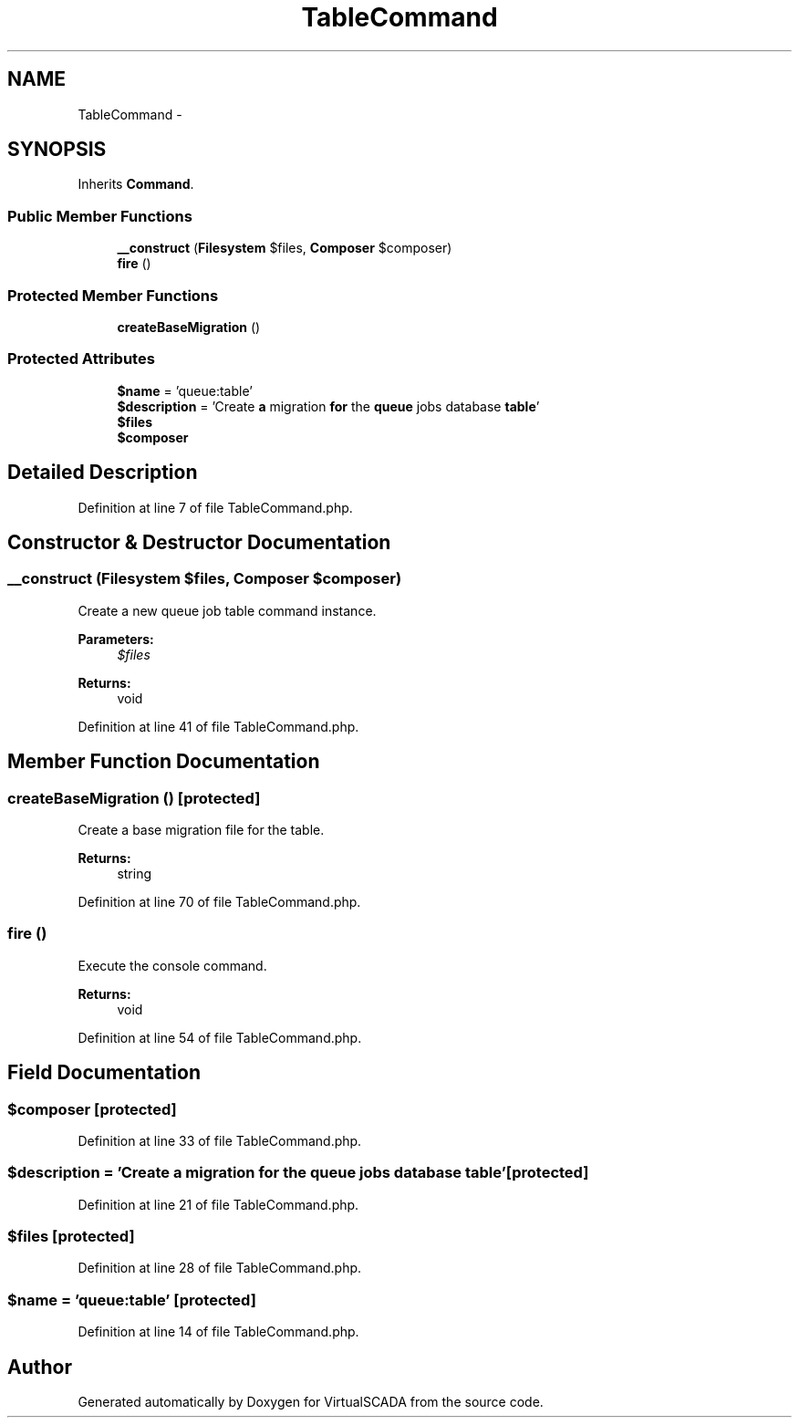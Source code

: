 .TH "TableCommand" 3 "Tue Apr 14 2015" "Version 1.0" "VirtualSCADA" \" -*- nroff -*-
.ad l
.nh
.SH NAME
TableCommand \- 
.SH SYNOPSIS
.br
.PP
.PP
Inherits \fBCommand\fP\&.
.SS "Public Member Functions"

.in +1c
.ti -1c
.RI "\fB__construct\fP (\fBFilesystem\fP $files, \fBComposer\fP $composer)"
.br
.ti -1c
.RI "\fBfire\fP ()"
.br
.in -1c
.SS "Protected Member Functions"

.in +1c
.ti -1c
.RI "\fBcreateBaseMigration\fP ()"
.br
.in -1c
.SS "Protected Attributes"

.in +1c
.ti -1c
.RI "\fB$name\fP = 'queue:table'"
.br
.ti -1c
.RI "\fB$description\fP = 'Create \fBa\fP migration \fBfor\fP the \fBqueue\fP jobs database \fBtable\fP'"
.br
.ti -1c
.RI "\fB$files\fP"
.br
.ti -1c
.RI "\fB$composer\fP"
.br
.in -1c
.SH "Detailed Description"
.PP 
Definition at line 7 of file TableCommand\&.php\&.
.SH "Constructor & Destructor Documentation"
.PP 
.SS "__construct (\fBFilesystem\fP $files, \fBComposer\fP $composer)"
Create a new queue job table command instance\&.
.PP
\fBParameters:\fP
.RS 4
\fI$files\fP 
.RE
.PP
\fBReturns:\fP
.RS 4
void 
.RE
.PP

.PP
Definition at line 41 of file TableCommand\&.php\&.
.SH "Member Function Documentation"
.PP 
.SS "createBaseMigration ()\fC [protected]\fP"
Create a base migration file for the table\&.
.PP
\fBReturns:\fP
.RS 4
string 
.RE
.PP

.PP
Definition at line 70 of file TableCommand\&.php\&.
.SS "fire ()"
Execute the console command\&.
.PP
\fBReturns:\fP
.RS 4
void 
.RE
.PP

.PP
Definition at line 54 of file TableCommand\&.php\&.
.SH "Field Documentation"
.PP 
.SS "$composer\fC [protected]\fP"

.PP
Definition at line 33 of file TableCommand\&.php\&.
.SS "$description = 'Create \fBa\fP migration \fBfor\fP the \fBqueue\fP jobs database \fBtable\fP'\fC [protected]\fP"

.PP
Definition at line 21 of file TableCommand\&.php\&.
.SS "$files\fC [protected]\fP"

.PP
Definition at line 28 of file TableCommand\&.php\&.
.SS "$\fBname\fP = 'queue:table'\fC [protected]\fP"

.PP
Definition at line 14 of file TableCommand\&.php\&.

.SH "Author"
.PP 
Generated automatically by Doxygen for VirtualSCADA from the source code\&.

